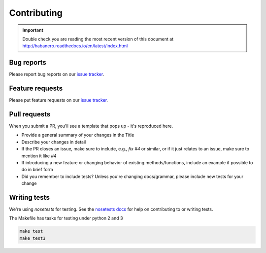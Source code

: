 .. _contributing:

Contributing
============

.. important::

    Double check you are reading the most recent version of this document at
    http://habanero.readthedocs.io/en/latest/index.html

Bug reports
-----------

Please report bug reports on our `issue tracker`_.

.. _issue tracker: https://github.com/sckott/habanero/issues


Feature requests
----------------

Please put feature requests on our `issue tracker`_.


Pull requests
-------------

When you submit a PR, you'll see a template that pops up - it's reproduced
here.


- Provide a general summary of your changes in the Title
- Describe your changes in detail
- If the PR closes an issue, make sure to include, e.g., `fix #4` or similar,
  or if it just relates to an issue, make sure to mention it like `#4`
- If introducing a new feature or changing behavior of existing
  methods/functions, include an example if possible to do in brief form
- Did you remember to include tests? Unless you're changing docs/grammar,
  please include new tests for your change


Writing tests
-------------

We're using `nosetests` for testing. See the `nosetests docs`_ for
help on contributing to or writing tests.

The Makefile has tasks for testing under python 2 and 3

.. code-block:: shell

    make test
    make test3

.. _nosetests docs: http://nose.readthedocs.io/en/latest/
